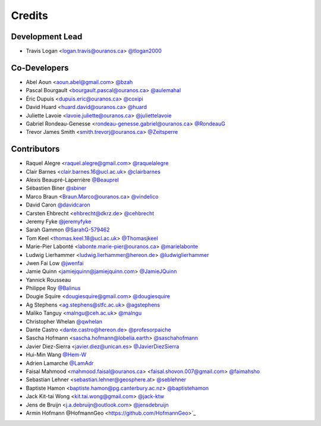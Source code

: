=======
Credits
=======

Development Lead
----------------

* Travis Logan <logan.travis@ouranos.ca> `@tlogan2000 <https://github.com/tlogan2000>`_

Co-Developers
-------------

* Abel Aoun <aoun.abel@gmail.com> `@bzah <https://github.com/bzah>`_
* Pascal Bourgault <bourgault.pascal@ouranos.ca> `@aulemahal <https://github.com/aulemahal>`_
* Éric Dupuis <dupuis.eric@ouranos.ca> `@coxipi <https://github.com/coxipi>`_
* David Huard <huard.david@ouranos.ca> `@huard <https://github.com/huard>`_
* Juliette Lavoie <lavoie.juliette@ouranos.ca> `@juliettelavoie <https://github.com/juliettelavoie>`_
* Gabriel Rondeau-Genesse <rondeau-genesse.gabriel@ouranos.ca> `@RondeauG <https://github.com/RondeauG>`_
* Trevor James Smith <smith.trevorj@ouranos.ca> `@Zeitsperre <https://github.com/Zeitsperre>`_

Contributors
------------

* Raquel Alegre <raquel.alegre@gmail.com> `@raquelalegre <https://github.com/raquelalegre>`_
* Clair Barnes <clair.barnes.16@ucl.ac.uk> `@clairbarnes <https://github.com/clairbarnes>`_
* Alexis Beaupré-Laperrière `@Beauprel <https://github.com/Beauprel>`_
* Sébastien Biner `@sbiner <https://github.com/sbiner>`_
* Marco Braun <Braun.Marco@ouranos.ca> `@vindelico <https://github.com/vindelico>`_
* David Caron `@davidcaron <https://github.com/davidcaron>`_
* Carsten Ehbrecht <ehbrecht@dkrz.de> `@cehbrecht <https://github.com/cehbrecht>`_
* Jeremy Fyke `@jeremyfyke <https://github.com/jeremyfyke>`_
* Sarah Gammon `@SarahG-579462 <https://github.com/SarahG-579462>`_
* Tom Keel <thomas.keel.18@ucl.ac.uk> `@Thomasjkeel <https://github.com/Thomasjkeel>`_
* Marie-Pier Labonté <labonte.marie-pier@ouranos.ca> `@marielabonte <https://github.com/marielabonte>`_
* Ludwig Lierhammer <ludwig.lierhammer@hereon.de> `@ludwiglierhammer <https://github.com/ludwiglierhammer>`_
* Jwen Fai Low `@jwenfai <https://github.com/jwenfai>`_
* Jamie Quinn <jamiejquinn@jamiejquinn.com> `@JamieJQuinn <https://github.com/JamieJQuinn>`_
* Yannick Rousseau
* Philippe Roy `@Balinus <https://github.com/Balinus>`_
* Dougie Squire <dougiesquire@gmail.com> `@dougiesquire <https://github.com/dougiesquire>`_
* Ag Stephens <ag.stephens@stfc.ac.uk> `@agstephens <https://github.com/agstephens>`_
* Maliko Tanguy <malngu@ceh.ac.uk> `@malngu <https://github.com/malngu>`_
* Christopher Whelan `@qwhelan <https://github.com/qwhelan>`_
* Dante Castro <dante.castro@hereon.de> `@profesorpaiche <https://github.com/profesorpaiche>`_
* Sascha Hofmann <sascha.hofmann@lobelia.earth> `@saschahofmann <https://github.com/saschahofmann>`_
* Javier Diez-Sierra <javier.diez@unican.es> `@JavierDiezSierra <https://github.com/JavierDiezSierra>`_
* Hui-Min Wang `@Hem-W <https://github.com/Hem-W>`_
* Adrien Lamarche `@LamAdr <https://github.com/LamAdr>`_
* Faisal Mahmood <mahmood.faisal@ouranos.ca> <faisal.shovon.007@gmail.com> `@faimahsho <https://github.com/faimahsho>`_
* Sebastian Lehner <sebastian.lehner@geosphere.at> `@seblehner <https://github.com/seblehner>`_
* Baptiste Hamon <baptiste.hamon@pg.canterbury.ac.nz> `@baptistehamon <https://github.com/baptistehamon>`_
* Jack Kit-tai Wong <kit.tai.wong@gmail.com> `@jack-ktw <https://github.com/jack-ktw>`_
* Jens de Bruijn <j.a.debruijn@outlook.com> `@jensdebruijn <https://github.com/jensdebruijn>`_
* Armin Hofmann @HofmannGeo <https://github.com/HofmannGeo>`_
